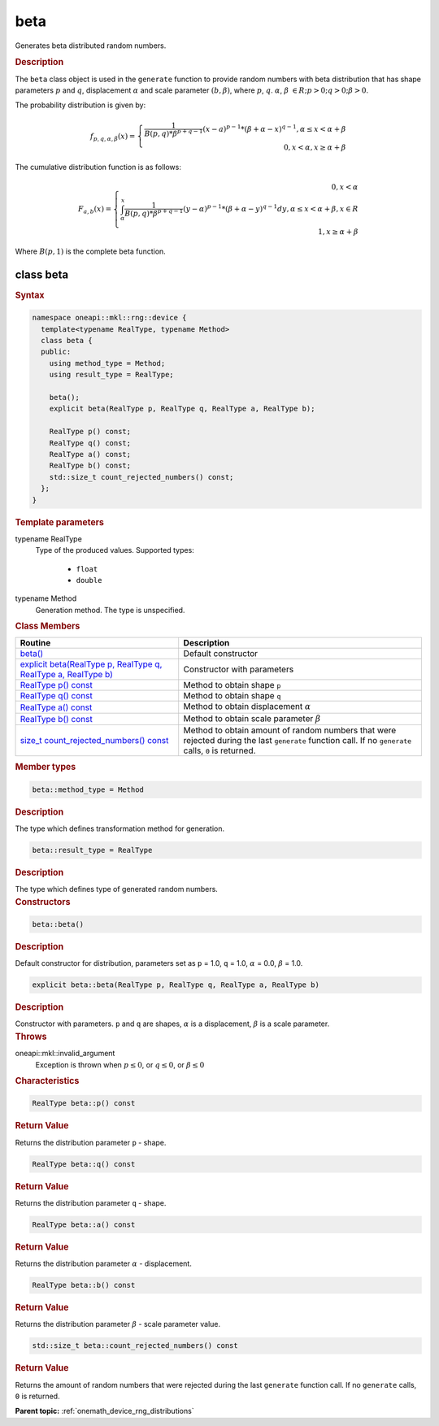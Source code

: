 .. SPDX-FileCopyrightText: 2024 Intel Corporation
..
.. SPDX-License-Identifier: CC-BY-4.0

.. _onemath_device_rng_beta:

beta
====


Generates beta distributed random numbers.

.. rubric:: Description

The ``beta`` class object is used in the ``generate`` function to provide
random numbers with beta distribution that has shape parameters :math:`p` and :math:`q`,
displacement :math:`\alpha` and scale parameter :math:`(b, \beta)`, where :math:`p`, :math:`q`.
:math:`\alpha`, :math:`\beta` :math:`\in R; p > 0; q > 0; \beta > 0`.

The probability distribution is given by:

.. math::

    f_{p, q, \alpha, \beta}(x) = \left\{ \begin{array}{rcl} \frac{1}{B(p, q) * \beta^{p + q - 1}}(x - a)^{p - 1}*(\beta + \alpha - x)^{q - 1}, \alpha \leq x < \alpha + \beta \\ 0, x < \alpha, x \ge \alpha + \beta \end{array}\right.

The cumulative distribution function is as follows:

.. math::

    F_{a, b}(x) = \left\{ \begin{array}{rcl} 0, x < \alpha \\ \int^x_{\alpha}\frac{1}{B(p, q) * \beta^{p + q - 1}}(y - \alpha)^{p - 1}*(\beta + \alpha - y)^{q - 1}dy, \alpha \leq x < \alpha + \beta, x \in R \\ 1, x \ge \alpha + \beta \end{array}\right.


Where :math:`B(p, 1)` is the complete beta function.

class beta
----------

.. rubric:: Syntax

.. code-block:: cpp

   namespace oneapi::mkl::rng::device {
     template<typename RealType, typename Method>
     class beta {
     public:
       using method_type = Method;
       using result_type = RealType;

       beta();
       explicit beta(RealType p, RealType q, RealType a, RealType b);

       RealType p() const;
       RealType q() const;
       RealType a() const;
       RealType b() const;
       std::size_t count_rejected_numbers() const;
     };
   }


.. container:: section

    .. rubric:: Template parameters

    .. container:: section

        typename RealType
            Type of the produced values. Supported types:

                * ``float``
                * ``double``

    .. container:: section

        typename Method
            Generation method. The type is unspecified.


.. container:: section

    .. rubric:: Class Members

    .. list-table::
        :header-rows: 1

        * - Routine
          - Description
        * - `beta()`_
          - Default constructor
        * - `explicit beta(RealType p, RealType q, RealType a, RealType b)`_
          - Constructor with parameters
        * - `RealType p() const`_
          - Method to obtain shape ``p``
        * - `RealType q() const`_
          - Method to obtain shape ``q``
        * - `RealType a() const`_
          - Method to obtain displacement :math:`\alpha`
        * - `RealType b() const`_
          - Method to obtain scale parameter :math:`\beta`
        * - `size_t count_rejected_numbers() const`_
          - Method to obtain amount of random numbers that were rejected during
            the last ``generate`` function call. If no ``generate`` calls, ``0`` is returned.

.. container:: section

    .. rubric:: Member types

    .. container:: section

        .. code-block:: cpp

            beta::method_type = Method

        .. container:: section

            .. rubric:: Description

            The type which defines transformation method for generation.

    .. container:: section

        .. code-block:: cpp

            beta::result_type = RealType

        .. container:: section

            .. rubric:: Description

            The type which defines type of generated random numbers.

.. container:: section

    .. rubric:: Constructors

    .. container:: section

        .. _`beta()`:

        .. code-block:: cpp

            beta::beta()

        .. container:: section

            .. rubric:: Description

            Default constructor for distribution, parameters set as
            ``p`` = 1.0, ``q`` = 1.0, :math:`\alpha` = 0.0, :math:`\beta` = 1.0.

    .. container:: section

        .. _`explicit beta(RealType p, RealType q, RealType a, RealType b)`:

        .. code-block:: cpp

            explicit beta::beta(RealType p, RealType q, RealType a, RealType b)

        .. container:: section

            .. rubric:: Description

            Constructor with parameters. ``p`` and ``q`` are shapes, :math:`\alpha` is a displacement, :math:`\beta` is a scale parameter.

        .. container:: section

            .. rubric:: Throws

            oneapi::mkl::invalid_argument
                Exception is thrown when :math:`p \leq 0`, or :math:`q \leq 0`, or :math:`\beta \leq 0`

.. container:: section

    .. rubric:: Characteristics

    .. container:: section

        .. _`RealType p() const`:

        .. code-block:: cpp

            RealType beta::p() const

        .. container:: section

            .. rubric:: Return Value

            Returns the distribution parameter ``p`` - shape.

    .. container:: section

        .. _`RealType q() const`:

        .. code-block:: cpp

            RealType beta::q() const

        .. container:: section

            .. rubric:: Return Value

            Returns the distribution parameter ``q`` - shape.

    .. container:: section

        .. _`RealType a() const`:

        .. code-block:: cpp

            RealType beta::a() const

        .. container:: section

            .. rubric:: Return Value

            Returns the distribution parameter :math:`\alpha` - displacement.

    .. container:: section

        .. _`RealType b() const`:

        .. code-block:: cpp

            RealType beta::b() const

        .. container:: section

            .. rubric:: Return Value

            Returns the distribution parameter :math:`\beta` - scale parameter value.

    .. container:: section

        .. _`size_t count_rejected_numbers() const`:

        .. code-block:: cpp

            std::size_t beta::count_rejected_numbers() const

        .. container:: section

            .. rubric:: Return Value

            Returns the amount of random numbers that were rejected during
            the last ``generate`` function call. If no ``generate`` calls, ``0`` is returned.

**Parent topic:** :ref:`onemath_device_rng_distributions`
